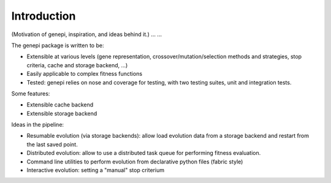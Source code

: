Introduction
============

(Motivation of genepi, inspiration, and ideas behind it.)
...
...

The genepi package is written to be:

* Extensible at various levels (gene representation, crossover/mutation/selection methods
  and strategies, stop criteria, cache and storage backend, ...)
* Easily applicable to complex fitness functions
* Tested: genepi relies on nose and coverage for testing,
  with two testing suites, unit and integration tests.


Some features:

* Extensible cache backend
* Extensible storage backend  


Ideas in the pipeline:

* Resumable evolution (via storage backends): allow load evolution data from a storage 
  backend and restart from the last saved point.
* Distributed evolution: allow to use a distributed task queue for performing fitness
  evaluation.
* Command line utilities to perform evolution from declarative python files (fabric style)
* Interactive evolution: setting a "manual" stop criterium



  
  
  
  



  
